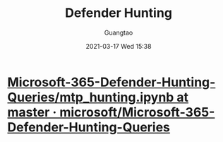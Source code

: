#+TITLE: Defender Hunting
#+AUTHOR: Guangtao
#+EMAIL: gtrunsec@hardenedlinux.org
#+DATE: 2021-03-17 Wed 15:38


#+OPTIONS:   H:3 num:t toc:t \n:nil @:t ::t |:t ^:nil -:t f:t *:t <:t



* [[https://github.com/microsoft/Microsoft-365-Defender-Hunting-Queries/blob/master/Notebooks/mtp_hunting.ipynb][Microsoft-365-Defender-Hunting-Queries/mtp_hunting.ipynb at master · microsoft/Microsoft-365-Defender-Hunting-Queries]]

